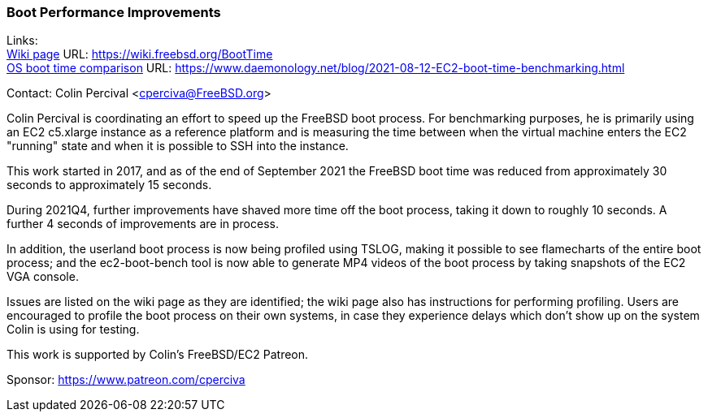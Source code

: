 === Boot Performance Improvements

Links: +
link:https://wiki.freebsd.org/BootTime[Wiki page] URL: link:https://wiki.freebsd.org/BootTime[https://wiki.freebsd.org/BootTime] +
link:https://www.daemonology.net/blog/2021-08-12-EC2-boot-time-benchmarking.html[OS boot time comparison] URL: link:https://www.daemonology.net/blog/2021-08-12-EC2-boot-time-benchmarking.html[https://www.daemonology.net/blog/2021-08-12-EC2-boot-time-benchmarking.html]

Contact: Colin Percival <cperciva@FreeBSD.org>

Colin Percival is coordinating an effort to speed up the FreeBSD boot process.
For benchmarking purposes, he is primarily using an EC2 c5.xlarge instance as a
reference platform and is measuring the time between when the virtual machine
enters the EC2 "running" state and when it is possible to SSH into the instance.

This work started in 2017, and as of the end of September 2021 the FreeBSD boot
time was reduced from approximately 30 seconds to approximately 15 seconds.

During 2021Q4, further improvements have shaved more time off the boot process,
taking it down to roughly 10 seconds.  A further 4 seconds of improvements are
in process.

In addition, the userland boot process is now being profiled using TSLOG,
making it possible to see flamecharts of the entire boot process; and the
ec2-boot-bench tool is now able to generate MP4 videos of the boot process
by taking snapshots of the EC2 VGA console.

Issues are listed on the wiki page as they are identified; the wiki page also
has instructions for performing profiling.  Users are encouraged to profile
the boot process on their own systems, in case they experience delays which
don't show up on the system Colin is using for testing.

This work is supported by Colin's FreeBSD/EC2 Patreon.

Sponsor: https://www.patreon.com/cperciva
